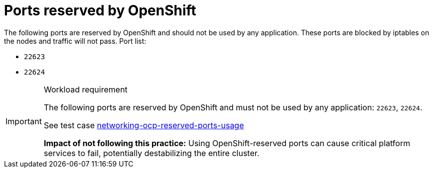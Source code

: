 [id="k8s-best-practices-ports-reserved-by-openshift"]
= Ports reserved by OpenShift

The following ports are reserved by OpenShift and should not be used by any application. These ports are blocked by iptables on the nodes and traffic will not pass. Port list:

* `22623`
* `22624`

.Workload requirement
[IMPORTANT]
====
The following ports are reserved by OpenShift and must not be used by any application: `22623`, `22624`.

See test case link:https://github.com/test-network-function/cnf-certification-test/blob/main/CATALOG.md#networking-ocp-reserved-ports-usage[networking-ocp-reserved-ports-usage]

**Impact of not following this practice:** Using OpenShift-reserved ports can cause critical platform services to fail, potentially destabilizing the entire cluster.
====
